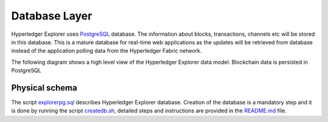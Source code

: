 
.. SPDX-License-Identifier: Apache-2.0


Database Layer
==============

Hyperledger Explorer uses `PostgreSQL <https://www.postgresql.org/>`__ database. The information about blocks,
transactions, channels etc will be stored in this database. This is a mature database
for real-time web applications as the updates will be retrieved from database instead of
the application polling data from the Hyperledger Fabric network.


The following diagram shows a high level view of the Hyperledger Explorer data model.
Blockchain data is persisted in PostgreSQL

.. raw:: html
     :file: ./databaselayer.html


Physical schema
~~~~~~~~~~~~~~~~~~

The script `explorerpg.sql <https://github.com/hyperledger/blockchain-explorer/blob/master/app/persistence/fabric/postgreSQL/db/explorerpg.sql>`__ describes
Hyperledger Explorer database. Creation of the database is a mandatory step and it is done by running the script `createdb.sh <https://github.com/hyperledger/blockchain-explorer/blob/master/app/persistence/fabric/postgreSQL/db/createdb.sh>`__,
detailed steps and instructions are provided in the `README.md <https://github.com/hyperledger/blockchain-explorer/tree/master#Database-Setup>`__ file.





